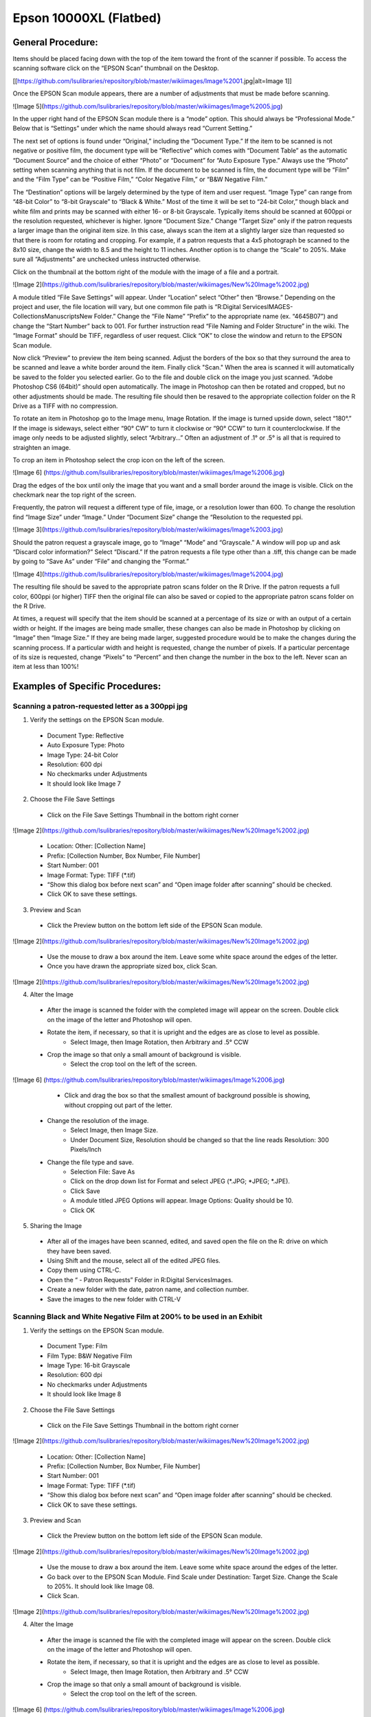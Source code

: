 
=======================
Epson 10000XL (Flatbed) 
=======================

******************
General Procedure:
******************

Items should be placed facing down with the top of the item toward the front of the scanner if possible. To access the scanning software click on the “EPSON Scan” thumbnail on the Desktop.

[[https://github.com/lsulibraries/repository/blob/master/wikiimages/Image%2001.jpg|alt=Image 1]]

Once the EPSON Scan module appears, there are a number of adjustments that must be made before scanning.

![Image 5](https://github.com/lsulibraries/repository/blob/master/wikiimages/Image%2005.jpg)

In the upper right hand of the EPSON Scan module there is a “mode” option. This should always be “Professional Mode.” Below that is “Settings” under which the name should always read “Current Setting.” 

The next set of options is found under “Original,” including the “Document Type.” If the item to be scanned is not negative or positive film, the document type will be “Reflective” which comes with “Document Table” as the automatic “Document Source” and the choice of either “Photo” or “Document” for “Auto Exposure Type.” Always use the “Photo” setting when scanning anything that is not film. If the document to be scanned is film, the document type will be “Film” and the “Film Type” can be “Positive Film,” “Color Negative Film,” or “B&W Negative Film.” 

The “Destination” options will be largely determined by the type of item and user request. “Image Type” can range from “48-bit Color” to “8-bit Grayscale” to “Black & White.” Most of the time it will be set to “24-bit Color,” though black and white film and prints may be scanned with either 16- or 8-bit Grayscale. Typically items should be scanned at 600ppi or the resolution requested, whichever is higher. Ignore “Document Size.” Change “Target Size” only if the patron requests a larger image than the original item size. In this case, always scan the item at a slightly larger size than requested so that there is room for rotating and cropping. For example, if a patron requests that a 4x5 photograph be scanned to the 8x10 size, change the width to 8.5 and the height to 11 inches. Another option is to change the “Scale” to 205%. Make sure all “Adjustments” are unchecked unless instructed otherwise. 

Click on the thumbnail at the bottom right of the module with the image of a file and a portrait. 

![Image 2](https://github.com/lsulibraries/repository/blob/master/wikiimages/New%20Image%2002.jpg)

A module titled “File Save Settings” will appear. Under “Location” select “Other” then “Browse.” Depending on the project and user, the file location will vary, but one common file path is “R:\Digital Services\IMAGES\ - Collections\Manuscripts\New Folder.” Change the “File Name” “Prefix” to the appropriate name (ex. “4645B07”) and change the “Start Number” back to 001. For further instruction read “File Naming and Folder Structure” in the wiki. The “Image Format” should be TIFF, regardless of user request. Click “OK” to close the window and return to the EPSON Scan module.

Now click “Preview” to preview the item being scanned. Adjust the borders of the box so that they surround the area to be scanned and leave a white border around the item. Finally click "Scan." When the area is scanned it will automatically be saved to the folder you selected earlier. Go to the file and double click on the image you just scanned. “Adobe Photoshop CS6 (64bit)” should open automatically. The image in Photoshop can then be rotated and cropped, but no other adjustments should be made. The resulting file should then be resaved to the appropriate collection folder on the R Drive as a TIFF with no compression. 

To rotate an item in Photoshop go to the Image menu, Image Rotation. If the image is turned upside down, select “180°.” If the image is sideways, select either “90° CW” to turn it clockwise or “90° CCW” to turn it counterclockwise. If the image only needs to be adjusted slightly, select “Arbitrary…” Often an adjustment of .1° or .5° is all that is required to straighten an image.

To crop an item in Photoshop select the crop icon on the left of the screen. 

![Image 6] (https://github.com/lsulibraries/repository/blob/master/wikiimages/Image%2006.jpg)

Drag the edges of the box until only the image that you want and a small border around the image is visible. Click on the checkmark near the top right of the screen.

Frequently, the patron will request a different type of file, image, or a resolution lower than 600. To change the resolution find “Image Size” under “Image.” Under “Document Size” change the “Resolution to the requested ppi. 

![Image 3](https://github.com/lsulibraries/repository/blob/master/wikiimages/Image%2003.jpg)

Should the patron request a grayscale image, go to “Image” “Mode” and “Grayscale.”  A window will pop up and ask “Discard color information?” Select “Discard.” If the patron requests a file type other than a .tiff, this change can be made by going to “Save As” under “File” and changing the “Format.”

![Image 4](https://github.com/lsulibraries/repository/blob/master/wikiimages/Image%2004.jpg)

The resulting file should be saved to the appropriate patron scans folder on the R Drive. If the patron requests a full color, 600ppi (or higher) TIFF then the original file can also be saved or copied to the appropriate patron scans folder on the R Drive.

At times, a request will specify that the item should be scanned at a percentage of its size or with an output of a certain width or height. If the images are being made smaller, these changes can also be made in Photoshop by clicking on “Image” then “Image Size.” If they are being made larger, suggested procedure would be to make the changes during the scanning process. If a particular width and height is requested, change the number of pixels. If a particular percentage of its size is requested, change “Pixels” to “Percent” and then change the number in the box to the left. Never scan an item at less than 100%! 

********************************
Examples of Specific Procedures:
********************************


Scanning a patron-requested letter as a 300ppi jpg
==================================================

1. Verify the settings on the EPSON Scan module.
 * Document Type: Reflective
 * Auto Exposure Type: Photo
 * Image Type: 24-bit Color
 * Resolution: 600 dpi
 * No checkmarks under Adjustments
 * It should look like Image 7
2. Choose the File Save Settings
 * Click on the File Save Settings Thumbnail in the bottom right corner

![Image 2](https://github.com/lsulibraries/repository/blob/master/wikiimages/New%20Image%2002.jpg)

 * Location: Other: [Collection Name]
 * Prefix: [Collection Number, Box Number, File Number]
 * Start Number: 001
 * Image Format: Type: TIFF (*.tif)
 * “Show this dialog box before next scan” and “Open image folder after scanning” should be checked.
 * Click OK to save these settings.
3. Preview and Scan
 * Click the Preview button on the bottom left side of the EPSON Scan module.

![Image 2](https://github.com/lsulibraries/repository/blob/master/wikiimages/New%20Image%2002.jpg)

 * Use the mouse to draw a box around the item. Leave some white space around the edges of the letter.
 * Once you have drawn the appropriate sized box, click Scan.

![Image 2](https://github.com/lsulibraries/repository/blob/master/wikiimages/New%20Image%2002.jpg)

4. Alter the Image
 * After the image is scanned the folder with the completed image will appear on the screen. Double click on the image of the letter and Photoshop will open.
 * Rotate the item, if necessary, so that it is upright and the edges are as close to level as possible.
      * Select Image, then Image Rotation, then Arbitrary and .5° CCW
 * Crop the image so that only a small amount of background is visible. 
      * Select the crop tool on the left of the screen.

![Image 6] (https://github.com/lsulibraries/repository/blob/master/wikiimages/Image%2006.jpg)

      * Click and drag the box so that the smallest amount of background possible is showing, without cropping out part of the letter.
 * Change the resolution of the image.
      * Select Image, then Image Size.
      * Under Document Size, Resolution should be changed so that the line reads Resolution: 300 Pixels/Inch
 * Change the file type and save.
      * Selection File: Save As
      * Click on the drop down list for Format and select JPEG (*.JPG; *JPEG; *.JPE).
      * Click Save
      * A module titled JPEG Options will appear. Image Options: Quality should be 10.
      * Click OK
5.    Sharing the Image
 * After all of the images have been scanned, edited, and saved open the file on the R: drive on which they have been saved.
 * Using Shift and the mouse, select all of the edited JPEG files.
 * Copy them using CTRL-C.
 * Open the “ - Patron Requests” Folder in R:\Digital Services\Images.
 * Create a new folder with the date, patron name, and collection number.
 * Save the images to the new folder with CTRL-V

Scanning Black and White Negative Film at 200% to be used in an Exhibit
=======================================================================

1. Verify the settings on the EPSON Scan module.
 * Document Type: Film
 * Film Type: B&W Negative Film
 * Image Type: 16-bit Grayscale
 * Resolution: 600 dpi
 * No checkmarks under Adjustments
 * It should look like Image 8
2. Choose the File Save Settings
 * Click on the File Save Settings Thumbnail in the bottom right corner 

![Image 2](https://github.com/lsulibraries/repository/blob/master/wikiimages/New%20Image%2002.jpg)

 * Location: Other: [Collection Name]
 * Prefix: [Collection Number, Box Number, File Number]
 * Start Number: 001
 * Image Format: Type: TIFF (*.tif)
 * “Show this dialog box before next scan” and “Open image folder after scanning” should be checked.
 * Click OK to save these settings.
3. Preview and Scan
 * Click the Preview button on the bottom left side of the EPSON Scan module. 

![Image 2](https://github.com/lsulibraries/repository/blob/master/wikiimages/New%20Image%2002.jpg)

 * Use the mouse to draw a box around the item. Leave some white space around the edges of the letter.
 * Go back over to the EPSON Scan Module. Find Scale under Destination: Target Size. Change the Scale to 205%. It should look like Image 08.
 * Click Scan.

![Image 2](https://github.com/lsulibraries/repository/blob/master/wikiimages/New%20Image%2002.jpg)

4.    Alter the Image
 * After the image is scanned the file with the completed image will appear on the screen. Double click on the image of the letter and Photoshop will open.
 * Rotate the item, if necessary, so that it is upright and the edges are as close to level as possible.
      * Select Image, then Image Rotation, then Arbitrary and .5° CCW
 * Crop the image so that only a small amount of background is visible. 
      * Select the crop tool on the left of the screen.

![Image 6] (https://github.com/lsulibraries/repository/blob/master/wikiimages/Image%2006.jpg)

      * Click and drag the box so that the smallest amount of background possible is showing, without cropping out part of the letter.
 * Select File: Save As. Change the file name by adding a 2 or b so that it does not save over the original file.
5. Sharing the Image
 * After all of the images have been scanned, edited, and saved open the file on the R: drive on which they have been saved.
 * Select all of the edited files.
 * Copy them using CTRL-C.
 * Open the relevant staff member or exhibit folder on the R: drive and create a new folder for this project.
 * Save the images to the new folder with CTRL-V.